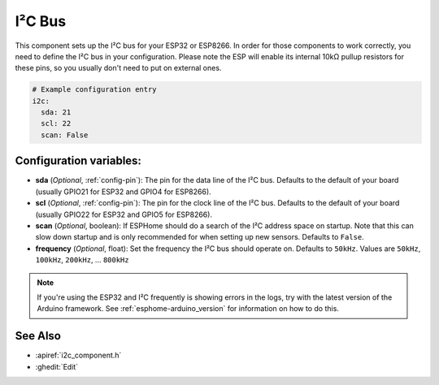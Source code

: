 .. _i2c:

I²C Bus
=======

.. seo::
    :description: Instructions for setting up the I²C bus to communicate with 2-wire devices in ESPHome
    :image: i2c.png
    :keywords: i2c, iic, bus

This component sets up the I²C bus for your ESP32 or ESP8266. In order for those components
to work correctly, you need to define the I²C bus in your configuration. Please note the ESP
will enable its internal 10kΩ pullup resistors for these pins, so you usually don't need to
put on external ones.

.. code-block:: yaml

    # Example configuration entry
    i2c:
      sda: 21
      scl: 22
      scan: False

Configuration variables:
------------------------

- **sda** (*Optional*, :ref:`config-pin`): The pin for the data line of the I²C bus.
  Defaults to the default of your board (usually GPIO21 for ESP32 and GPIO4 for ESP8266).
- **scl** (*Optional*, :ref:`config-pin`): The pin for the clock line of the I²C bus.
  Defaults to the default of your board (usually GPIO22 for ESP32 and
  GPIO5 for ESP8266).
- **scan** (*Optional*, boolean): If ESPHome should do a search of the I²C address space on startup.
  Note that this can slow down startup and is only recommended for when setting up new sensors. Defaults to
  ``False``.
- **frequency** (*Optional*, float): Set the frequency the I²C bus should operate on.
  Defaults to ``50kHz``. Values are ``50kHz``, ``100kHz``, ``200kHz``, ... ``800kHz``

.. note::

    If you're using the ESP32 and I²C frequently is showing errors in the logs, try with the latest
    version of the Arduino framework. See :ref:`esphome-arduino_version` for information on how to do this.

See Also
--------

- :apiref:`i2c_component.h`
- :ghedit:`Edit`

.. disqus::
